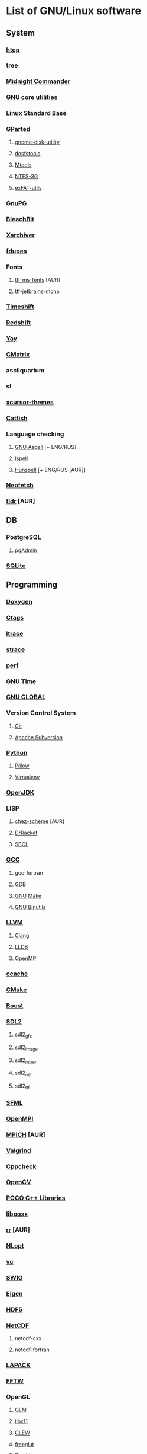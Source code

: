 * List of GNU/Linux software
** System
*** [[https://hisham.hm/htop/][htop]]
*** tree
*** [[https://midnight-commander.org/][Midnight Commander]]
*** [[https://www.gnu.org/software/coreutils/][GNU core utilities]]
*** [[http://www.linuxbase.org/][Linux Standard Base]]
*** [[http://gparted.sourceforge.net][GParted]]
**** [[https://gitlab.gnome.org/GNOME/gnome-disk-utility][gnome-disk-utility]]
**** [[https://github.com/dosfstools/dosfstools][dosfstools]]
**** [[https://www.gnu.org/software/mtools/][Mtools]]
**** [[https://www.tuxera.com/community/open-source-ntfs-3g/][NTFS-3G]]
**** [[https://github.com/relan/exfat][exFAT-utils]]
*** [[https://www.gnupg.org/][GnuPG]]
*** [[https://www.bleachbit.org/][BleachBit]]
*** [[https://github.com/ib/xarchiver][Xarchiver]]
*** [[https://github.com/adrianlopezroche/fdupes][fdupes]]
*** Fonts
**** [[http://aur.archlinux.org/packages/ttf-ms-fonts][ttf-ms-fonts]] [AUR]
**** [[https://www.jetbrains.com/lp/mono][ttf-jetbrains-mono]]
*** [[https://github.com/teejee2008/timeshift][Timeshift]]
*** [[http://jonls.dk/redshift/][Redshift]]
*** [[https://github.com/Jguer/yay][Yay]]
*** [[http://www.asty.org/cmatrix/][CMatrix]]
*** asciiquarium
*** sl
*** [[https://xorg.freedesktop.org/][xcursor-themes]]
*** [[https://github.com/xfce-mirror/catfish][Catfish]]
*** Language checking
**** [[http://aspell.net/][GNU Aspell]] [+ ENG/RUS]
**** [[https://www.gnu.org/software/ispell/][Ispell]]
**** [[https://hunspell.github.io/][Hunspell]] [+ ENG/RUS [AUR]]
*** [[https://github.com/dylanaraps/neofetch][Neofetch]]
*** [[https://github.com/raylee/tldr-sh-client][tldr]] [AUR]
** DB
*** [[https://www.postgresql.org/][PostgreSQL]]
**** [[https://www.pgadmin.org/][pgAdmin]]
*** [[https://www.sqlite.org/][SQLite]]
** Programming
*** [[https://www.doxygen.nl/index.html][Doxygen]]
*** [[https://ctags.io/][Ctags]]
*** [[https://www.ltrace.org/][ltrace]]
*** [[https://strace.io/][strace]]
*** [[https://www.kernel.org/][perf]]
*** [[https://www.gnu.org/software/time/][GNU Time]]
*** [[https://www.gnu.org/software/global/][GNU GLOBAL]]
*** Version Control System
**** [[https://git-scm.com/][Git]]
**** [[https://subversion.apache.org/][Apache Subversion]]
*** [[https://www.python.org/][Python]]
**** [[https://python-pillow.org/][Pillow]]
**** [[https://virtualenv.pypa.io/][Virtualenv]]
*** [[https://openjdk.java.net/][OpenJDK]]
*** LISP
**** [[http://aur.archlinux.org/packages/chez-scheme][chez-scheme]] [AUR]
**** [[https://racket-lang.org/][DrRacket]]
**** [[http://www.sbcl.org/][SBCL]]
*** [[https://gcc.gnu.org][GCC]]
**** gcc-fortran
**** [[https://www.gnu.org/software/gdb/][GDB]]
**** [[https://www.gnu.org/software/make][GNU Make]]
**** [[https://www.gnu.org/software/binutils/][GNU Binutils]]
*** [[https://llvm.org/][LLVM]]
**** [[https://clang.llvm.org/][Clang]]
**** [[https://lldb.llvm.org/][LLDB]]
**** [[https://openmp.llvm.org/][OpenMP]]
*** [[https://ccache.dev/][ccache]]
*** [[https://www.cmake.org/][CMake]]
*** [[https://www.boost.org/][Boost]]
*** [[https://www.libsdl.org/][SDL2]]
**** sdl2_gfx
**** sdl2_image
**** sdl2_mixer
**** sdl2_net
**** sdl2_ttf
*** [[https://www.sfml-dev.org/index.php][SFML]]
*** [[https://www.open-mpi.org][OpenMPI]]
*** [[https://www.mpich.org/][MPICH]] [AUR]
*** [[http://valgrind.org/][Valgrind]]
*** [[http://cppcheck.sourceforge.net/][Cppcheck]]
*** [[https://opencv.org/][OpenCV]]
*** [[http://www.pocoproject.org/][POCO C++ Libraries]]
*** [[http://pqxx.org/development/libpqxx/][libpqxx]]
*** [[https://rr-project.org/][rr]] [AUR]
*** [[https://nlopt.readthedocs.io/en/latest/][NLopt]]
*** [[https://github.com/VcDevel/Vc][vc]]
*** [[http://www.swig.org/][SWIG]]
*** [[https://eigen.tuxfamily.org][Eigen]]
*** [[https://www.hdfgroup.org/hdf5][HDF5]]
*** [[https://www.unidata.ucar.edu/software/netcdf/][NetCDF]]
**** netcdf-cxx
**** netcdf-fortran
*** [[https://www.netlib.org/lapack][LAPACK]]
*** [[http://www.fftw.org/][FFTW]]
*** OpenGL
**** [[http://glm.g-truc.net][GLM]]
**** [[https://xorg.freedesktop.org/][libx11]]
**** [[https://github.com/nigels-com/glew][GLEW]]
**** [[http://freeglut.sourceforge.net/][freeglut]]
**** [[https://www.mesa3d.org/][The Mesa]]
**** [[https://xorg.freedesktop.org/][libxft]]
**** [[https://xorg.freedesktop.org/][libxmu]]
**** [[https://xorg.freedesktop.org/][libxpm]]
**** [[https://xorg.freedesktop.org/][libxext]]
**** [[http://www.ogre3d.org][Ogre]]
*** XML
**** [[https://libexpat.github.io/][Expat]]
**** [[https://xerces.apache.org/xerces-c/][Xerces-C++]]
*** [[https://heasarc.gsfc.nasa.gov/fitsio/][CFITSIO]]
*** [[http://tcl.sourceforge.net/][Tcl]]
*** [[http://tcl.sourceforge.net/][Tk]]
*** [[https://www.shellcheck.net][ShellCheck]]
*** [[http://www.freepascal.org/][FPC]]
**** [[https://www.freepascal.org/][fpc-src]]
*** IDE
**** [[https://www.gnu.org/software/emacs/emacs.html][GNU Emacs]]
***** [[http://ecb.sourceforge.net/][ECB]]
**** [[http://www.lazarus.freepascal.org/][Lazarus]]
** Science
*** [[http://maxima.sourceforge.net][xmaxima]]
**** [[https://wxmaxima-developers.github.io/wxmaxima/][wxMaxima]]
*** [[http://www.gnuplot.info][Gnuplot]]
*** [[https://www.gnu.org/software/gsl/gsl.html][GSL]]
** Office
*** [[https://www.libreoffice.org/][LibreOffice]]
*** [[https://www.mozilla.org/thunderbird/][Thunderbird]]
*** [[https://wiki.gnome.org/Apps/Evince][Evince]]
*** [[http://pdfgrep.sourceforge.net/][pdfgrep]]
*** [[https://www.ghostscript.com/][Ghostscript]]
*** Xfce4-screenshooter
*** [[https://keepassxc.org/][KeePassXC]]
** Multimedia
*** [[https://ffmpeg.org/][FFmpeg]]
*** [[https://obsproject.com][OBS Studio]]
*** [[https://audacityteam.org][Audacity]]
*** [[https://audacious-media-player.org/][Audacious]]
*** [[https://wiki.gnome.org/Apps/EasyTAG][EasyTAG]]
*** [[https://soundconverter.org/][SoundConverter]]
*** [[https://www.smplayer.info/][SMPlayer]]
**** skins
**** themes
*** [[https://mpv.io/][mpv]]
*** [[http://www.mplayerhq.hu/design7/news.html][MPlayer]]
*** [[https://docs.xfce.org/apps/xfburn][Xfburn]]
*** [[http://www.blender.org][Blender]]
*** [[https://inkscape.org/][Inkscape]]
*** [[https://www.gimp.org/][GIMP]]
*** [[https://www.imagemagick.org/][ImageMagick]]
*** [[https://www.rawtherapee.com/][RawTherapee]]
*** Ristretto
*** [[https://get.adobe.com/flashplayer/][Adobe Flash Player]]
** Web
*** [[https://www.openssh.com/portable.html][OpenSSH]]
*** [[https://www.openssl.org][OpenSSL]]
*** [[https://openvpn.net/index.php/open-source.html][OpenVPN]]
*** [[https://www.gnutls.org/][GnuTLS]]
*** [[https://desktop.telegram.org/][Telegram]]
*** [[https://nmap.org/][Nmap]]
*** [[https://www.remmina.org/][Remmina]] + plugins
*** [[https://ugetdm.com/][uGet]]
*** [[https://curl.haxx.se][curl]]
*** [[https://www.gnu.org/software/wget/wget.html][GNU Wget]]
*** [[http://www.transmissionbt.com/][Transmission]]
** Games
*** [[https://www.openttd.org][OpenTTD]]
*** [[http://www.wesnoth.org/][The Battle for Wesnoth]]
